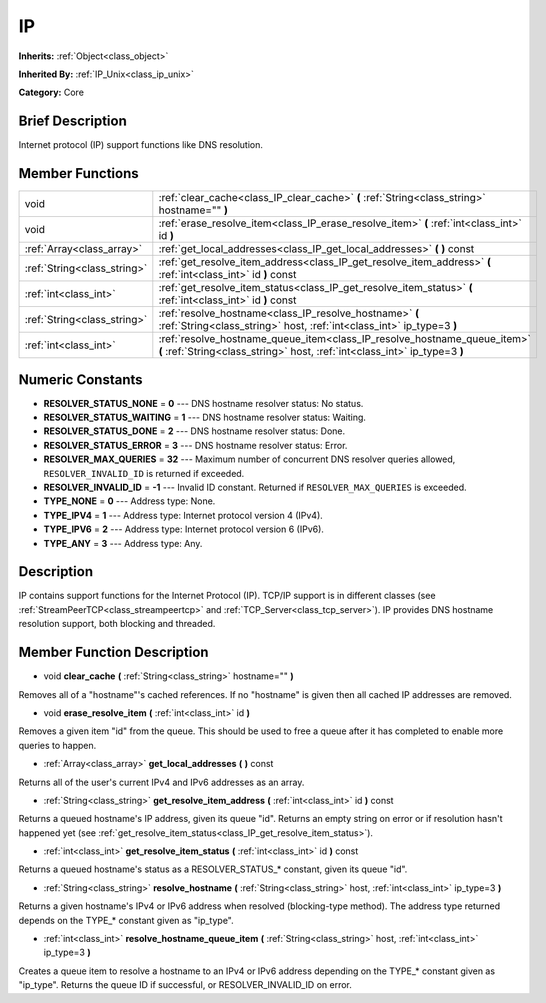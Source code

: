 .. Generated automatically by doc/tools/makerst.py in Godot's source tree.
.. DO NOT EDIT THIS FILE, but the IP.xml source instead.
.. The source is found in doc/classes or modules/<name>/doc_classes.

.. _class_IP:

IP
==

**Inherits:** :ref:`Object<class_object>`

**Inherited By:** :ref:`IP_Unix<class_ip_unix>`

**Category:** Core

Brief Description
-----------------

Internet protocol (IP) support functions like DNS resolution.

Member Functions
----------------

+------------------------------+--------------------------------------------------------------------------------------------------------------------------------------------------------+
| void                         | :ref:`clear_cache<class_IP_clear_cache>` **(** :ref:`String<class_string>` hostname="" **)**                                                           |
+------------------------------+--------------------------------------------------------------------------------------------------------------------------------------------------------+
| void                         | :ref:`erase_resolve_item<class_IP_erase_resolve_item>` **(** :ref:`int<class_int>` id **)**                                                            |
+------------------------------+--------------------------------------------------------------------------------------------------------------------------------------------------------+
| :ref:`Array<class_array>`    | :ref:`get_local_addresses<class_IP_get_local_addresses>` **(** **)** const                                                                             |
+------------------------------+--------------------------------------------------------------------------------------------------------------------------------------------------------+
| :ref:`String<class_string>`  | :ref:`get_resolve_item_address<class_IP_get_resolve_item_address>` **(** :ref:`int<class_int>` id **)** const                                          |
+------------------------------+--------------------------------------------------------------------------------------------------------------------------------------------------------+
| :ref:`int<class_int>`        | :ref:`get_resolve_item_status<class_IP_get_resolve_item_status>` **(** :ref:`int<class_int>` id **)** const                                            |
+------------------------------+--------------------------------------------------------------------------------------------------------------------------------------------------------+
| :ref:`String<class_string>`  | :ref:`resolve_hostname<class_IP_resolve_hostname>` **(** :ref:`String<class_string>` host, :ref:`int<class_int>` ip_type=3 **)**                       |
+------------------------------+--------------------------------------------------------------------------------------------------------------------------------------------------------+
| :ref:`int<class_int>`        | :ref:`resolve_hostname_queue_item<class_IP_resolve_hostname_queue_item>` **(** :ref:`String<class_string>` host, :ref:`int<class_int>` ip_type=3 **)** |
+------------------------------+--------------------------------------------------------------------------------------------------------------------------------------------------------+

Numeric Constants
-----------------

- **RESOLVER_STATUS_NONE** = **0** --- DNS hostname resolver status: No status.
- **RESOLVER_STATUS_WAITING** = **1** --- DNS hostname resolver status: Waiting.
- **RESOLVER_STATUS_DONE** = **2** --- DNS hostname resolver status: Done.
- **RESOLVER_STATUS_ERROR** = **3** --- DNS hostname resolver status: Error.
- **RESOLVER_MAX_QUERIES** = **32** --- Maximum number of concurrent DNS resolver queries allowed, ``RESOLVER_INVALID_ID`` is returned if exceeded.
- **RESOLVER_INVALID_ID** = **-1** --- Invalid ID constant. Returned if ``RESOLVER_MAX_QUERIES`` is exceeded.
- **TYPE_NONE** = **0** --- Address type: None.
- **TYPE_IPV4** = **1** --- Address type: Internet protocol version 4 (IPv4).
- **TYPE_IPV6** = **2** --- Address type: Internet protocol version 6 (IPv6).
- **TYPE_ANY** = **3** --- Address type: Any.

Description
-----------

IP contains support functions for the Internet Protocol (IP). TCP/IP support is in different classes (see :ref:`StreamPeerTCP<class_streampeertcp>` and :ref:`TCP_Server<class_tcp_server>`). IP provides DNS hostname resolution support, both blocking and threaded.

Member Function Description
---------------------------

.. _class_IP_clear_cache:

- void **clear_cache** **(** :ref:`String<class_string>` hostname="" **)**

Removes all of a "hostname"'s cached references. If no "hostname" is given then all cached IP addresses are removed.

.. _class_IP_erase_resolve_item:

- void **erase_resolve_item** **(** :ref:`int<class_int>` id **)**

Removes a given item "id" from the queue. This should be used to free a queue after it has completed to enable more queries to happen.

.. _class_IP_get_local_addresses:

- :ref:`Array<class_array>` **get_local_addresses** **(** **)** const

Returns all of the user's current IPv4 and IPv6 addresses as an array.

.. _class_IP_get_resolve_item_address:

- :ref:`String<class_string>` **get_resolve_item_address** **(** :ref:`int<class_int>` id **)** const

Returns a queued hostname's IP address, given its queue "id". Returns an empty string on error or if resolution hasn't happened yet (see :ref:`get_resolve_item_status<class_IP_get_resolve_item_status>`).

.. _class_IP_get_resolve_item_status:

- :ref:`int<class_int>` **get_resolve_item_status** **(** :ref:`int<class_int>` id **)** const

Returns a queued hostname's status as a RESOLVER_STATUS\_\* constant, given its queue "id".

.. _class_IP_resolve_hostname:

- :ref:`String<class_string>` **resolve_hostname** **(** :ref:`String<class_string>` host, :ref:`int<class_int>` ip_type=3 **)**

Returns a given hostname's IPv4 or IPv6 address when resolved (blocking-type method). The address type returned depends on the TYPE\_\* constant given as "ip_type".

.. _class_IP_resolve_hostname_queue_item:

- :ref:`int<class_int>` **resolve_hostname_queue_item** **(** :ref:`String<class_string>` host, :ref:`int<class_int>` ip_type=3 **)**

Creates a queue item to resolve a hostname to an IPv4 or IPv6 address depending on the TYPE\_\* constant given as "ip_type". Returns the queue ID if successful, or RESOLVER_INVALID_ID on error.


